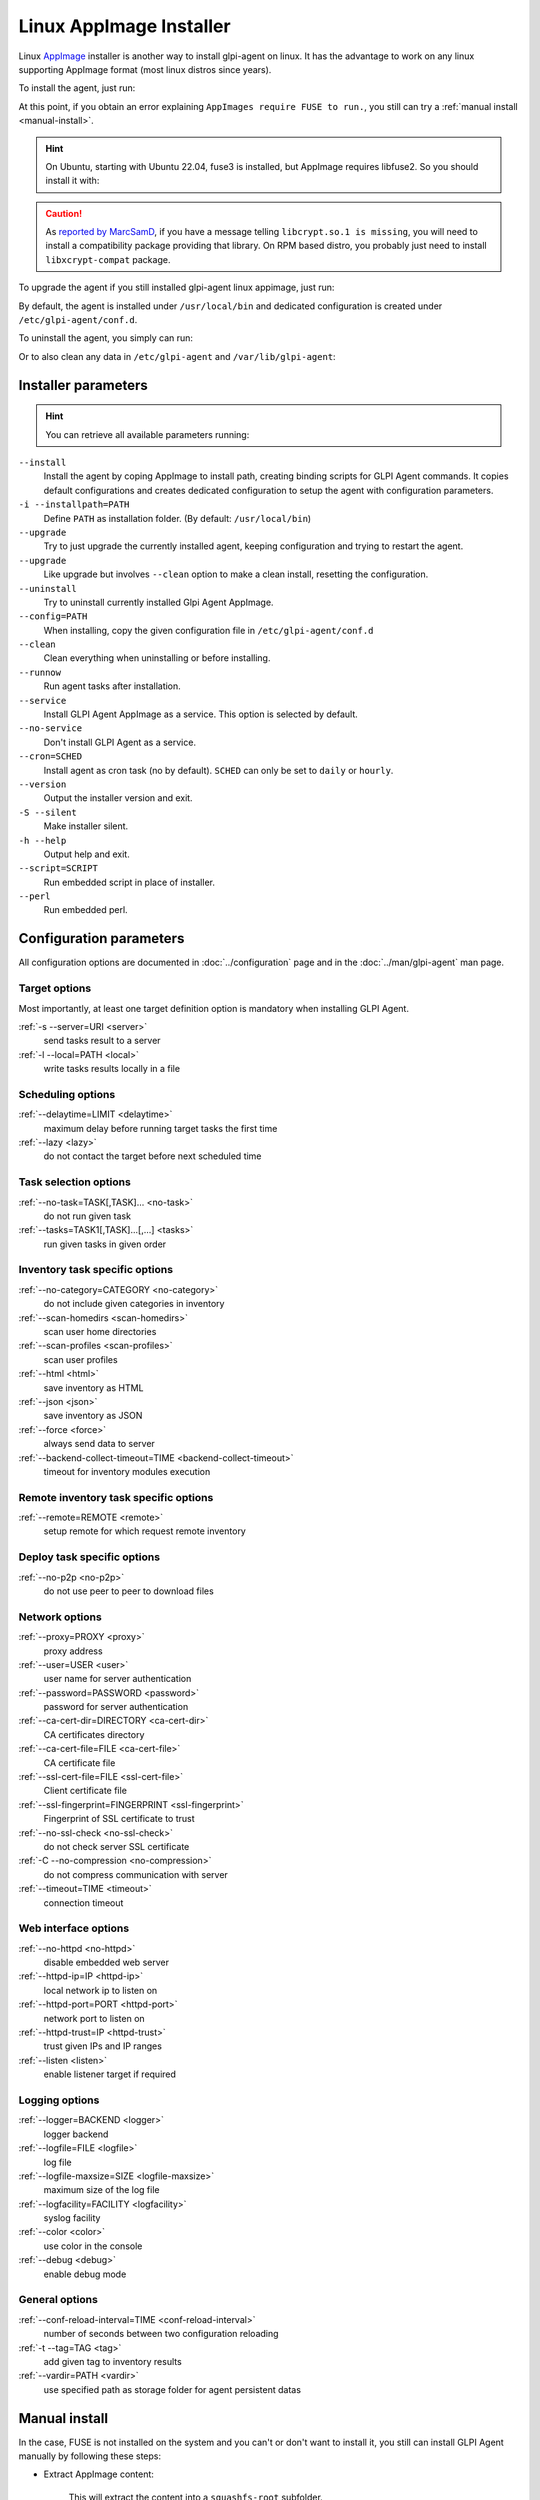Linux AppImage Installer
^^^^^^^^^^^^^^^^^^^^^^^^

Linux `AppImage <https://appimage.org/>`_ installer is another way to install glpi-agent on linux.
It has the advantage to work on any linux supporting AppImage format (most linux distros since years).

To install the agent, just run:

.. prompt:: bash
   :substitutions:

   chmod +x glpi-agent-|version|-x86_64.AppImage
   sudo ./glpi-agent-|version|-x86_64.AppImage --install --server <URL>

At this point, if you obtain an error explaining ``AppImages require FUSE to run.``,
you still can try a :ref:`manual install <manual-install>`.

.. hint::

   On Ubuntu, starting with Ubuntu 22.04, fuse3 is installed, but AppImage requires libfuse2. So you should install it with:

   .. prompt:: bash

      sudo apt install libfuse2

.. caution::

   As `reported by MarcSamD <https://github.com/glpi-project/glpi-agent/issues/391>`_, if you have a message telling ``libcrypt.so.1 is missing``,
   you will need to install a compatibility package providing that library. On RPM based distro, you probably just need to install ``libxcrypt-compat`` package.

To upgrade the agent if you still installed glpi-agent linux appimage, just run:

.. prompt:: bash
   :substitutions:

   chmod +x glpi-agent-|version|-x86_64.AppImage
   sudo ./glpi-agent-|version|-x86_64.AppImage --upgrade

By default, the agent is installed under ``/usr/local/bin`` and dedicated configuration is created under ``/etc/glpi-agent/conf.d``.

To uninstall the agent, you simply can run:

.. prompt:: bash

   sudo glpi-agent-uninstall

Or to also clean any data in ``/etc/glpi-agent`` and ``/var/lib/glpi-agent``:

.. prompt:: bash

   sudo glpi-agent-uninstall --clean

Installer parameters
''''''''''''''''''''

.. hint::

   You can retrieve all available parameters running:

   .. prompt:: bash
      :substitutions:

      ./glpi-agent-|version|-x86_64.AppImage --help

``--install``
   Install the agent by coping AppImage to install path, creating binding scripts
   for GLPI Agent commands.
   It copies default configurations and creates dedicated configuration to setup
   the agent with configuration parameters.

``-i --installpath=PATH``
   Define ``PATH`` as installation folder. (By default: ``/usr/local/bin``)

``--upgrade``
   Try to just upgrade the currently installed agent, keeping configuration and
   trying to restart the agent.

``--upgrade``
   Like upgrade but involves ``--clean`` option to make a clean install, resetting
   the configuration.

``--uninstall``
   Try to uninstall currently installed Glpi Agent AppImage.

``--config=PATH``
   When installing, copy the given configuration file in ``/etc/glpi-agent/conf.d``

``--clean``
   Clean everything when uninstalling or before installing.

``--runnow``
   Run agent tasks after installation.

``--service``
   Install GLPI Agent AppImage as a service. This option is selected by default.

``--no-service``
   Don't install GLPI Agent as a service.

``--cron=SCHED``
   Install agent as cron task (no by default).
   ``SCHED`` can only be set to ``daily`` or ``hourly``.

``--version``
   Output the installer version and exit.

``-S --silent``
   Make installer silent.

``-h --help``
   Output help and exit.

``--script=SCRIPT``
   Run embedded script in place of installer.

``--perl``
   Run embedded perl.

Configuration parameters
''''''''''''''''''''''''

All configuration options are documented in :doc:`../configuration` page and in the
:doc:`../man/glpi-agent` man page.

Target options
~~~~~~~~~~~~~~

Most importantly, at least one target definition option is mandatory when installing GLPI Agent.

:ref:`-s --server=URI <server>`
   send tasks result to a server

:ref:`-l --local=PATH <local>`
   write tasks results locally in a file

Scheduling options
~~~~~~~~~~~~~~~~~~

:ref:`--delaytime=LIMIT <delaytime>`
   maximum delay before running target tasks the first time

:ref:`--lazy <lazy>`
   do not contact the target before next scheduled time

Task selection options
~~~~~~~~~~~~~~~~~~~~~~

:ref:`--no-task=TASK[,TASK]... <no-task>`
   do not run given task

:ref:`--tasks=TASK1[,TASK]...[,...] <tasks>`
   run given tasks in given order

Inventory task specific options
~~~~~~~~~~~~~~~~~~~~~~~~~~~~~~~

:ref:`--no-category=CATEGORY <no-category>`
   do not include given categories in inventory

:ref:`--scan-homedirs <scan-homedirs>`
   scan user home directories

:ref:`--scan-profiles <scan-profiles>`
   scan user profiles

:ref:`--html <html>`
   save inventory as HTML

:ref:`--json <json>`
   save inventory as JSON

:ref:`--force <force>`
   always send data to server

:ref:`--backend-collect-timeout=TIME <backend-collect-timeout>`
   timeout for inventory modules execution

Remote inventory task specific options
~~~~~~~~~~~~~~~~~~~~~~~~~~~~~~~~~~~~~~

:ref:`--remote=REMOTE <remote>`
   setup remote for which request remote inventory

Deploy task specific options
~~~~~~~~~~~~~~~~~~~~~~~~~~~~

:ref:`--no-p2p <no-p2p>`
   do not use peer to peer to download files

Network options
~~~~~~~~~~~~~~~

:ref:`--proxy=PROXY <proxy>`
   proxy address

:ref:`--user=USER <user>`
   user name for server authentication

:ref:`--password=PASSWORD <password>`
   password for server authentication

:ref:`--ca-cert-dir=DIRECTORY <ca-cert-dir>`
   CA certificates directory

:ref:`--ca-cert-file=FILE <ca-cert-file>`
   CA certificate file

:ref:`--ssl-cert-file=FILE <ssl-cert-file>`
   Client certificate file

:ref:`--ssl-fingerprint=FINGERPRINT <ssl-fingerprint>`
   Fingerprint of SSL certificate to trust

:ref:`--no-ssl-check <no-ssl-check>`
   do not check server SSL certificate

:ref:`-C --no-compression <no-compression>`
   do not compress communication with server

:ref:`--timeout=TIME <timeout>`
   connection timeout

Web interface options
~~~~~~~~~~~~~~~~~~~~~

:ref:`--no-httpd <no-httpd>`
   disable embedded web server

:ref:`--httpd-ip=IP <httpd-ip>`
   local network ip to listen on

:ref:`--httpd-port=PORT <httpd-port>`
   network port to listen on

:ref:`--httpd-trust=IP <httpd-trust>`
   trust given IPs and IP ranges

:ref:`--listen <listen>`
   enable listener target if required

Logging options
~~~~~~~~~~~~~~~

:ref:`--logger=BACKEND <logger>`
   logger backend

:ref:`--logfile=FILE <logfile>`
   log file

:ref:`--logfile-maxsize=SIZE <logfile-maxsize>`
   maximum size of the log file

:ref:`--logfacility=FACILITY <logfacility>`
   syslog facility

:ref:`--color <color>`
   use color in the console

:ref:`--debug <debug>`
   enable debug mode

General options
~~~~~~~~~~~~~~~

:ref:`--conf-reload-interval=TIME <conf-reload-interval>`
   number of seconds between two configuration reloading

:ref:`-t --tag=TAG <tag>`
   add given tag to inventory results

:ref:`--vardir=PATH <vardir>`
   use specified path as storage folder for agent persistent datas

.. _manual-install:

Manual install
''''''''''''''

In the case, FUSE is not installed on the system and you can't or don't want to install it,
you still can install GLPI Agent manually by following these steps:

* Extract AppImage content:

   .. prompt:: bash
      :substitutions:

      ./glpi-agent-|version|-x86_64.AppImage --appimage-extract

   This will extract the content into a ``squashfs-root`` subfolder.

* Copy the squashfs-root folder to a dedicated place:

   .. prompt:: bash

      [ -d /opt ] || sudo mkdir /opt
      sudo rm -rf /opt/glpi-agent
      sudo cp -r squashfs-root /opt/glpi-agent

* Run the ``AppRun`` from copied folder as installer:

   .. prompt:: bash

      sudo /opt/glpi-agent/AppRun --install --server <URL>

To uninstall after a manual install, you need to run:

   .. prompt:: bash

      sudo /usr/local/bin/glpi-agent-uninstall
      sudo rm -rf /opt/glpi-agent

Portable installation
'''''''''''''''''''''

It is possible to use AppImage installer to create a portable linux glpi agent environment.

Creation
~~~~~~~~

Here are the step to install such environment:

1. Download `glpi-agent-portable.sh <https://raw.githubusercontent.com/glpi-project/glpi-agent/develop/contrib/unix/glpi-agent-portable.sh>`_
2. Download a GLPI Agent AppImage
3. Copy script and AppImage to a dedicated folder, for example at the root of an USB key or a network shared folder
4. Make script and AppImage executable with:

   .. prompt:: bash

      sudo chmod +x glpi-agent-portable.sh glpi-agent*.AppImage

5. Run one time ``glpi-agent-portable.sh`` to setup the environment.
   This will create a ``etc/`` and a ``var/`` subfolder and all scripts at the same level.
   Don't remove ``glpi-agent-portable.sh`` and AppImage.

   .. prompt:: bash

      sudo ./glpi-agent-portable.sh

6. Create a ``.cfg`` file under ``etc/conf.g`` to configure your agent or
   create dedicated script which start expected glpi-agent scripts with expected parameters.

You're now ready to use the linux portable agent.

.. note::

   As installed scripts are using :ref:`--vardir=PATH <vardir>` option, agent deviceid will be defined depending on the current computer hostname.
   So you can safely run it on different computers. The deviceid will even be reused later if you run it again on a given computer.

.. hint::

   You can also specify AppImage to use by defining ``APPIMAGE`` environment variable.

Upgrade
~~~~~~~

It is really simple to upgrade a portable installation:

1. Remove old AppImage from the folder
2. Download and copy the newer AppImage
3. Make AppImage executable

   .. prompt:: bash

      sudo chmod +x glpi-agent*.AppImage
